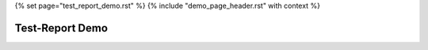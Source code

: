 {% set page="test_report_demo.rst" %}
{% include "demo_page_header.rst" with context %}

.. _Test_Report_Demo:

Test-Report Demo
=================

.. test-run:: run test
   :id: TR_TEST_SYS_QUAL_001
   :file: testsuites/junit.xml
   :suite: ExampleTestSuite
   :case: TEST_SYS_QUAL_001
   :status: passed
   :links: [[tr_link('case', 'id')]]

